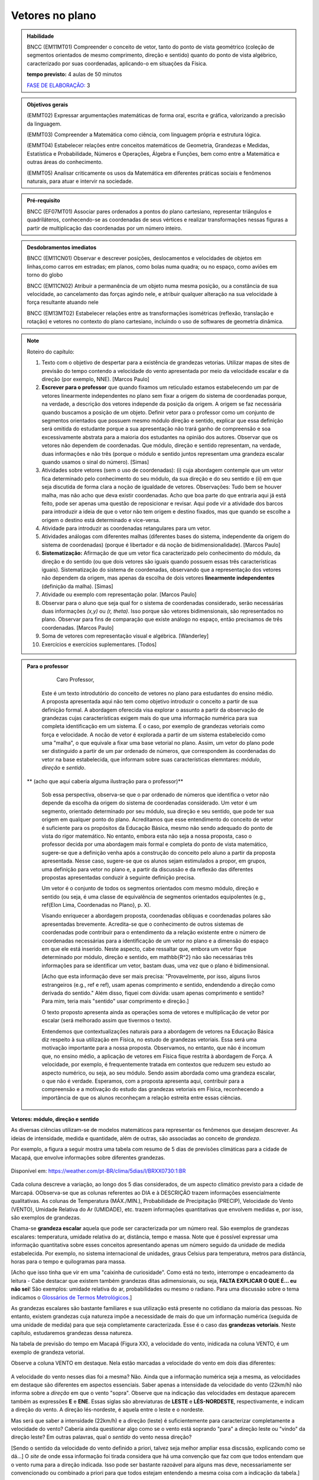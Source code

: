 ********
Vetores no plano
********

.. admonition:: Habilidade

   BNCC (EM11MT01) Compreender o conceito de vetor, tanto do ponto de vista geométrico (coleção de segmentos orientados de mesmo comprimento, direção e sentido) quanto do ponto de vista algébrico, caracterizado por suas coordenadas, aplicando-o em situações da Física.
   
   **tempo previsto:** 4 aulas de 50 minutos
   
   `FASE DE ELABORAÇÃO: <https://github.com/livro-aberto/ensino_medio/issues/10>`_ 3
   
.. admonition:: Objetivos gerais
   
   (EMMT02) Expressar argumentações matemáticas de forma oral, escrita e gráfica, valorizando a precisão da linguagem.
   
   (EMMT03) Compreender a Matemática como ciência, com linguagem própria e estrutura lógica.
   
   (EMMT04) Estabelecer relações entre conceitos matemáticos de Geometria, Grandezas e Medidas, Estatística e Probabilidade, Números e Operações, Álgebra e Funções, bem como entre a Matemática e outras áreas do conhecimento.
   
   (EMMT05) Analisar criticamente os usos da Matemática em diferentes práticas sociais e fenômenos naturais, para atuar e intervir na sociedade.

.. admonition:: Pré-requisito

   BNCC (EF07MT01) Associar pares ordenados a pontos do plano cartesiano, representar triângulos e quadriláteros, conhecendo-se as coordenadas de seus vértices e realizar transformações nessas figuras a partir de multiplicação das coordenadas por um número inteiro.

.. admonition:: Desdobramentos imediatos

   BNCC (EM11CN01) Observar e descrever posições, deslocamentos e velocidades de objetos em linhas,como carros em estradas; em planos, como bolas numa quadra; ou no espaço, como aviões em torno do globo

   BNCC (EM11CN02) Atribuir a permanência de um objeto numa mesma posição, ou a constância de sua velocidade, ao cancelamento das forças agindo nele, e atribuir qualquer alteração na sua velocidade à força resultante atuando nele

   BNCC (EM13MT02) Estabelecer relações entre as transformações isométricas (reflexão, translação e rotação) e vetores no contexto do plano cartesiano, incluindo o uso de softwares de geometria dinâmica.

.. note::
   
   Roteiro do capítulo:
   
   1. Texto com o objetivo de despertar para a existência de grandezas vetorias. Utilizar mapas de sites de previsão do tempo contendo a velocidade do vento apresentada por meio da velocidade escalar e da direção (por exemplo, NNE). [Marcos Paulo]
   2. **Escrever para o professor** que quando fixamos um reticulado estamos estabelecendo um par de vetores linearmente independentes no plano sem fixar a origem do sistema de coordenadas porque, na verdade, a descrição dos vetores independe da posição da origem. A origem se faz necessária quando buscamos a posição de um objeto. Definir vetor para o professor como um conjunto de segmentos orientados que possuem mesmo módulo direção e sentido, explicar que essa definição será omitida do estudante porque a sua apresentação não trará ganho de compreensão e soa excessivamente abstrata para a maioria dos estudantes na opinião dos autores. Observar que os vetores não dependem de coordenadas.  Que módulo, direção e sentido representam, na verdade, duas informações e não três (porque o módulo e sentido juntos representam uma grandeza escalar quando usamos o sinal do número). [Simas]
   3. Atividades sobre vetores (sem o uso de coordenadas): (i) cuja abordagem contemple que um vetor fica determinado pelo conhecimento do seu módulo, da sua direção e do seu sentido e (ii) em que seja discutida de forma clara a noção de igualdade de vetores. Observações: Tudo bem se houver malha, mas não acho que deva existir coordenadas. Acho que boa parte do que entraria aqui já está feito, pode ser apenas uma questão de reposicionar e revisar. Aqui pode vir a atividade dos barcos para introduzir a ideia de que o vetor não tem origem e destino fixados, mas que quando se escolhe a origem o destino está determinado e vice-versa.
   4. Atividade para introduzir as coordenadas retangulares para um vetor.
   5. Atividades análogas com diferentes malhas (diferentes bases do sistema, independente da origem do sistema de coordenadas) (porque é libertador e dá noção de bidimensionalidade). [Marcos Paulo]
   6. **Sistematização:** Afirmação de que um vetor fica caracterizado pelo conhecimento do módulo, da direção e do sentido (ou que dois vetores são iguais quando possuem essas três características iguais). Sistematização do sistema de coordenadas, observando que a representação dos vetores não dependem da origem, mas apenas da escolha de dois vetores **linearmente independentes** (definição da malha). [Simas]
   7. Atividade ou exemplo com representação polar. [Marcos Paulo]
   8. Observar para o aluno que seja qual for o sistema de coordenadas considerado, serão necessárias duas informações `(x,y)` ou `(r, \theta)`. Isso porque são vetores bidimensionais, são representados no plano. Observar para fins de comparação que existe análogo no espaço, então precisamos de três coordenadas. [Marcos Paulo]
   9. Soma de vetores com representação visual e algébrica. [Wanderley]
   10. Exercícios e exercícios suplementares. [Todos]
  



.. admonition:: Para o professor

     Caro Professor, 
   Este é um texto introdutório do conceito de vetores no plano para estudantes do ensino médio. A proposta apresentada aqui não tem como objetivo introduzir o conceito a partir de sua definição formal. A abordagem oferecida visa explorar o assunto a partir da observação de grandezas cujas características exigem mais do que uma informação numérica para sua completa identificação em um sistema. É o caso, por exemplo de grandezas vetoriais como força e velocidade. 
   A nocão de vetor é explorada a partir de um sistema estabelecido como uma "malha", o que equivale a fixar uma base vetorial no plano. Assim, um vetor do plano pode ser distinguido a partir de um par ordenado de números, que correspondem às coordenadas do vetor na base estabelecida, que informam sobre suas características elemntares: *módulo*, *direção* e *sentido*. 
   
  ** (acho que aqui caberia alguma ilustração para o professor)**
   
   Sob essa perspectiva, observa-se que o par ordenado de números que identifica o vetor não depende da escolha da origem do sistema de coordenadas considerado. Um vetor é um segmento, orientado determinado por seu módulo, sua direção e seu sentido, que pode ter sua origem em qualquer ponto do plano.
   Acreditamos que esse entendimento do conceito de vetor é suficiente para os propósitos da Educação Básica, mesmo não sendo adequado do ponto de vista do rigor matemático. No entanto, embora esta não seja a nossa proposta, caso o professor decida por uma abordagem mais formal e completa do ponto de vista matemático, sugere-se que a definição venha após a construção do conceito pelo aluno a partir da proposta apresentada. Nesse caso, sugere-se que os alunos sejam estimulados a propor, em grupos, uma definição para vetor no plano e, a partir da discussão e da reflexão das diferentes propostas apresentadas conduzir à seguinte definição precisa.
      
   .. admonition:: Definição
   
   Um vetor é o conjunto de todos os segmentos orientados com mesmo módulo, direção e sentido (ou seja, é uma classe de equivalência de segmentos orientados equipolentes (e.g., \ref{Elon Lima, Coordenadas no Plano}, p. X).
  
   Visando enriquecer a abordagem proposta, coordenadas oblíquas e coordenadas polares são apresentadas brevemente. Acredita-se que o conhecimento de outros sistemas de coordenadas pode contribuir para o entendimento da a relação existente entre o número de coordenadas necessárias para a identificação de um vetor no plano e a dimensão do espaço em que ele está inserido. Neste aspecto, cabe ressaltar que, embora um vetor fique determinado por módulo, direção e sentido, em \mathbb{R^2} não são necessárias três informações para se identificar um vetor, bastam duas, uma vez que o plano é bidimensional. 
  
   [Acho que esta informação deve ser mais precisa: "Provavelmente, por isso, alguns livros estrangeiros (e.g., ref e ref), usam apenas comprimento e sentido, endendendo a direção como derivada do sentido." Além disso, fiquei com dúvida: usam apenas comprimento e sentido? Para mim, teria mais "sentido" usar comprimento e direção.]
   
   O texto proposto apresenta ainda as operações soma de vetores e multiplicação de vetor por escalar (será melhorado assim que tivermos o texto).
   
   Entendemos que contextualizações naturais para a abordagem de vetores na Educação Básica diz respeito à sua utilização em Física, no estudo de grandezas vetoriais. Essa será uma motivação importante para a nossa proposta. Observamos, no entanto, que não é incomum que, no ensino médio, a aplicação de vetores em Física fique restrita à abordagem de Força. A velocidade, por exemplo, é frequentemente tratada em contextos que reduzem seu estudo ao aspecto numérico, ou seja, ao seu módulo. Sendo assim abordada como uma grandeza escalar, o que não é verdade.  Esperamos, com a proposta apresenta aqui, contribuir para a compreensão e a motivação do estudo das grandezas vetoriais em Física, reconhecendo a importância de que os alunos reconheçam a relação estreita entre essas ciências.  


.. Começo da Edição Marcos Paulo 

**Vetores: módulo, direção e sentido**
   
As diversas ciências utilizam-se de modelos matemáticos para representar os fenômenos que desejam descrever. As ideias de intensidade, medida e quantidade, além de outras, são associadas ao conceito de *grandeza*.

Por exemplo, a figura a seguir mostra uma tabela com resumo de 5 dias de previsões climáticas para a cidade de Macapá, que envolve informações sobre diferentes grandezas. 

.. figure:: http://mpfaraujo.com/images/amapa.png
   :width: 700px
   :align: center 
   
   Disponível em: https://weather.com/pt-BR/clima/5dias/l/BRXX0730:1:BR

Cada coluna descreve a variação, ao longo dos 5 dias considerados, de um aspecto climático previsto para a cidade de Marcapá. OObserva-se que as colunas referentes ao DIA e à DESCRIÇÃO trazem informações essencialmente qualitativas. As colunas de Temperatura (MÁX./MIN.), Probabilidade de Precipitação (PRECIP), Velocidade do Vento (VENTO), Umidade Relativa do Ar (UMIDADE), etc. trazem informações quantitativas que envolvem medidas e, por isso, são exemplos de grandezas. 

Chama-se **grandeza escalar** aquela que pode ser caracterizada por um número real. São exemplos de grandezas escalares: temperatura, umidade relativa do ar, distância, tempo e massa. Note que é possível expressar uma informação quantitativa sobre esses conceitos apresentando apenas um número seguido da unidade de medida estabelecida. Por exemplo, no sistema internacional de unidades, graus Celsius para temperatura, metros para distância, horas para o tempo e quilogramas para massa. 

[Acho que isso tinha que vir em uma "caixinha de curiosidade". Como está no texto, interrompe o encadeamento da leitura - Cabe destacar que existem também grandezas ditas adimensionais, ou seja, **FALTA EXPLICAR O QUE É... eu não sei**! São exemplos: umidade relativa do ar, probabilidades ou mesmo o radiano. Para uma discussão sobre o tema indicamos o `Glossários de Termos Metrológicos <https://glossarioinmetro.wordpress.com/2010/09/02/grandeza-adimensional-grandeza-de-dimensao-um-grandeza-sem-dimensao/>`_.]

As grandezas escalares são bastante familiares e sua utilização está presente no cotidiano da maioria das pessoas. No entanto, existem grandezas cuja natureza impõe a necessidade de mais do que um informação numérica (seguida de uma unidade de medida) para que seja completamente caracterizada. Esse é o caso das **grandezas vetoriais**. Neste capítulo, estudaremos grandezas dessa natureza.

Na tabela de previsão do tempo em Macapá (Figura XX), a velocidade do vento, inidicada na coluna VENTO, é um exemplo de grandeza vetorial. 

Observe a coluna VENTO em destaque. Nela estão marcadas a velocidade do vento em dois dias diferentes:

.. figure:: http://mpfaraujo.com/images/coluna_vento.png

   :align: center

A velocidade do vento nesses dias foi a mesma? Não. Ainda que a informação numérica seja a mesma, as velocidades em destaque são diferentes em aspectos essenciais. Saber apenas a intensidade da velocidade do vento (22km/h) não informa sobre a *direção* em que o vento "sopra". Observe que na indicação das velocidades em destaque aparecem também as expressões **E** e **ENE**. Essas siglas são abreviaturas de **LESTE** e **LÉS-NORDESTE**, respectivamente, e indicam a direção do vento. A direção lés-nordeste, é aquela entre o leste e o nordeste.  

Mas será que saber a intensidade (22km/h) e a direção (leste) é suficientemente para caracterizar completamente a velocidade do vento? Caberia ainda questionar algo como se o vento está soprando "para" a direção leste ou "vindo" da direção leste? Em outras palavras, qual o *sentido* do vento nessa direção? 

[Sendo o sentido da velocidade do vento definido a priori, talvez seja melhor ampliar essa discssão, explicando como se dá...] O *site* de onde essa informação foi tirada considera que há uma convenção que faz com que todos entendam que o vento ruma para a direção indicada. Isso pode ser bastante razoável para alguns mas deve, necessariamente ser convencionado ou combinado a priori para que todos estejam entendendo a mesma coisa com a indicação da tabela.]

[Talvez aqui incluir uma imagem da rosa dos ventos e um link que explique a rosa dos ventos.]

Para a descrição da informação considerada, no caso a velocidade do vento, é necessário fornecer três informações: um **número**, que representa a intensidade, uma **direção**, que, no caso, toma como referência a rosa dos ventos e um **sentido**, estabelecida a priori por convenção. 

[Acho que aqui deve vir a descrição de grandezas vetoriais, como feito para as escalares]

As grandezas vetoriais aparecem muito frequentemente no contexto do estudo elementar da Física. São exemplos de grandezas vetoriais: Força, Velocidade, deslocamento e Aceleração.
   
   
Um **Vetor** é o ente matemático que representa **grandezas vetoriais**. Assim, um vetor fica caracterizado por **módulo** (indicado por um número), **direção** e **sentido**.



**Vetores: representação geométrica**

A representação geométrica é um recurso importante no estudo de vetores, amparando de forma mais natural as informações que os caracterizam.

Considere o Mapa de Alagoas dividido nas três Mesorregiões propostas pelo IBGE. Foi feita uma consulta em um *site* de meteorologia  da velocidade do vendo em cada uma das regiões em um mesmo instante. Essas velocidades estão resgistradas no mapa: ESE 12km/h (Sertão Alagoano), ENE 14km/h (Agreste Alagoano) e E 6km/h (Leste Alagoano). 

[Isso é verdade? É possível essa varaiação tão grande? Fiquei na dúvida...]

.. _fig-alagoas-vel-do-vento:

.. figure:: http://mpfaraujo.com/images/alagoas1vel.png
   :align: center

Para representar a velocidade do vento, é possível usar um *segmento orientado*. Assim, considerando um segmento de reta `AB` que corresponde à direção do vento, é razoável considerar que haja duas possíveis orientações: De `A` para `B` ou de `B` para `A`. Admitir essas orientações é o que caracteriza um segmento orientado. Na representação geométrica de um segmento orientado, a orientação fica determinada pelo uso de uma "seta". 

.. tikz:: 
   \draw [red,line width=2.pt](1.,1.)-- (4.,2.);
   \draw [fill=blue] (1.,1.) circle (2.5pt);
   \draw (0.76,1.41) node {$A$};
   \draw [fill=blue] (4.,2.) circle (2.5pt);
   \draw(3.74,2.45) node {$B$};
   \draw(2.5,.5) node {Segmento de reta $AB$};
   \begin{scope}[shift={(5cm,.15cm)}]
   \draw [-latex,line width=2.pt,red](1.,1.)-- (4.,2);
   \draw [fill=blue] (1.,1.) circle (2.5pt);
   \draw (0.76,1.41) node {$A$};
   \draw [fill=blue] (4.,2.) circle (2.5pt);
   \draw(3.74,2.45) node {$B$};
   \draw(2.5,.5) node {Segmento orientado $\overrightarrow{AB}$};
   \begin{scope}[shift={(6cm,0cm)}]
   \draw [latex-,line width=2.pt,red](1.,1.)-- (4.,2);
   \draw [fill=blue] (1.,1.) circle (2.5pt);
   \draw (0.76,1.41) node {$A$};
   \draw [fill=blue] (4.,2.) circle (2.5pt);
   \draw(3.74,2.45) node {$B$};
   \draw(2.5,.5) node {Segmento orientado $\overrightarrow{BA}$};   
   \end{scope}
   \end{scope}

Na figura a seguir, utilizamos um segmento oeirntado para representar a velocidade do vento na mesoregião do Leste Alagoano.


.. _fig-leste-alagoano:

.. figure:: http://mpfaraujo.com/images/leste_alagoano.png
   :width: 400pt
   :align: center

   Segmento orientado representando a velocidade do vento na mesoregião do Leste Alagoano.


.. admonition:: Definição [não acho que seja exatamente uma definição, mas um organizando as ideias.;) ]
   
   Os segmentos orientados resumem de forma bastante eficiente as ideias envolvidas no conceito de vetor:
   
   * O comprimento do segmento `AB` é representado por um número, que corresponde ao *módulo* do vetor, 
   
   * A reta `AB` representa a direção do vetor. 
   
   * Por fim, o sentido do vetor, de `A` para `B` ou de `B` para `A`, pode ser identificado e representado por uma seta. 
   
   É comum também o uso das seguintes notações para vetores: `\overrightarrow{AB}` e `\overrightarrow{BA}`. Assim, os vetores `\overrightarrow{AB}` e `\overrightarrow{BA}` têm o mesmo módulo e a mesma direção, mas **sentidos siméricos**: o sentido de `\overrightarrow{AB}` é de A para B e o sentido de `\overrightarrow{BA}` é de B para A. Nesse caso, tem-se que `\overrightarrow{AB}` = -`\overrightarrow{BA}`

   

.. _ativ-segmento-orientado1:

Atividade: Segmento Orientado
------------------------------

a) Segundo as informações meteorológicas sobre as mesorregiões de Alagoas apresentadas no mapa da FIGURA XX, qual das representações a seguir corresponde à velocidade do vento no Sertão Alagoano no momento da consulta.

   **Objetivos específicos:**
   
   **Recomendações para o desenvolvimento da atividade:**

#. Segundo as informações meteorológicas sobre as mesorregiões de Alagoas apresentadas anteriormente, qual dos mapas a seguir apresenta a informação sobre a velocidade do vento no momento da consulta.

   .. _fig-sertao-alagoano:

   .. figure:: http://mpfaraujo.com/images/ativ_segmentos_orientados1.png
      :width: 1200px
      :align: center

   
b) Se o segmento orientado usado para representar a velocidade do vento no mapa do Leste Alagoano tiver comprimento 1cm, qual seria o comprimento do segmento orientado utilizado para representar a velocidade do vento no mapa, em mesma escala, do Agreste Alagoano? 
**[Acho que aqui a exigência da noção de escala pode confundir o aluno... :( ]**

.. Fim da edição Marcos Paulo e começo do Fabio


.. _my-ativ-barcos:
   
Atividade: Deslocamento após a tempestade
----------------------------------------- 

.. admonition:: Para o Professor

   **Objetivos específicos:** Reconhecer através de padrões que um mesmo vetor, representando deslocamento, pode ter sua origem em qualquer ponto do plano.
   
   **Recomendações para o desenvolvimento da atividade:** 
   
   * Esta é uma atividade preliminar, não se espera que seja gasto muito tempo aqui. O importante é que o estudante observe que todos os barcos sofreram o mesmo *deslocamento*, embora tenha origens e destinos distintos. Vetor é o objeto ideal para lidar com estas posições relativas entre os pontos inicial e final. 
   * Os podem marcar o ponto `E'` baseados apenas no aspecto visual. Por isso vale a pena que o professor estimule que alguns estudantes apresentem verbalmente suas explicações e, se este for o caso, coloque a dúvida: "como você pode garantir que não é este outro ponto?" para que o estudante recorra à malha para encontrar uma explicação mais consistente que "parece que é aqui".
   


Cinco veleiros similares estavam nas posições `A`, `B`, `C`, `D` e `E`, representadas na figura. Após uma tempestade quatro deles conseguiram se comunicar com a guarda costeira e informaram suas novas posições aproximadas `A'`, `B'`, `C'` e `D'`, respectivamente. A guarda costeira pretende enviar uma equipe de busca para o quinto barco.

.. tikz:: Deslocamento aproximado dos barcos devido à tempestade

   \draw[step=1cm,gray,very thin] (0,0) grid (8.01,8);
   \fill[blue] (0,1) circle (.08);
   \node[right] at (0,1) {$A$};
   \fill[blue] (2,0) circle (.08);
   \node[right] at (2,0) {$B$};
   \fill[blue] (3,4) circle (.08);
   \node[right] at (3,4) {$C$};
   \fill[blue] (1,3) circle (.08);
   \node[right] at (1,3) {$D$};
   \fill[blue] (3,5) circle (.08);
   \node[right] at (3,5) {$A'$};
   \fill[blue] (5,4) circle (.08);
   \node[right] at (5,4) {$B'$};
   \fill[blue] (6,8) circle (.08);
   \node[right] at (6,8) {$C'$};
   \fill[blue] (4,7) circle (.08);
   \node[right] at (4,7) {$D'$};
   \draw[-latex, thick, red] (0,1) -- (3,5);
   \draw[-latex, thick, red] (2,0) -- (5,4);
   \draw[-latex, thick, red] (3,4) -- (6,8);
   \draw[-latex, thick, red] (1,3) -- (4,7);
   \fill[blue] (5,2) circle (.08);
   \node[right] at (5,2) {$E$};
   \draw[|-|] (8.5, 0) -- (8.5,1);
   \node at (9.3,.5) {1 Km};
   \draw[|-|] (7,-.5) -- (8,-.5);
   \node at (7.5,-.8) {1 Km};
   \draw[-latex] (0,-1.1) -- (1,-1.1) node[right] {\small (E) leste};
   \draw[-latex] (0.5,-1.6) -- (0.5,-.6) node[above] {\small (N) norte};
   .. align:: center

Reproduza a figura no seu caderno e localize uma provável posição `E'` do barco que se encontrava inicialmente na posição `E`. Explique cuidadosamente como foi obtida esta posição.


.. admonition:: Definição 

   O conceito de *deslocamento* vem da física e significa a variação da posição de determinado objeto.
   
Este é um exemplo de grandeza vetorial, que possui módulo, direção e sentido. O deslocamento dos barcos na atividade 1.1.2 é representado por segmentos orientados. Observe que apesar de os barcos terem posições iniciais e finais diferentes, tiveram o mesmo deslocamento, ou seja, se deslocaram a *mesma distância*, na mesma *direção* e no *mesmo sentido*. Essa discussão será aprofundada a seguir. 

Atividade
-------
Nas situações a seguir, reproduza as figuras em seu caderno e represente o vetor deslocamento do ponto `A` para o ponto `D`, levando em consideração que o objeto passou por `A`, `B`, `C`, nessa ordem, e finalmente chegou a `D`.

**[Não consegui entender o objetivo dessa atividade. O aluno pode fazer o esquema de todos os deslocamentos ou apenas o de A para D, ou seja, a soma vetorail. O que se quer?   Também não entendi o motivo de estar proposta nessa sequência, ou seja, aqui.]**

.. tikz::
       
       \node at (-.5,1.3) {a)};
      \fill[blue] (0,0) circle (.08);
      \node[right] at (0,0) {$A$};
      \fill[blue] (.5,1.5) circle (.08);
      \node[right] at (0.5,1.5) {$B$};
      \fill[blue] (1.5,-1) circle (.08);
      \node[right] at (1.5,-1) {$C$};
      \fill[blue] (2,1) circle (.08);
      \node[right] at (2,1) {$D$};
      \draw[-latex, thick, red] (0,0) -- (.5,1.5);
      \draw[-latex, thick, red] (.5,1.5) -- (1.5,-1);
      \draw[-latex, thick, red] (1.5,-1) -- (2,1);
      
      \begin{scope}[shift={(4.5cm,.25)}]
      \node at (-.5,1.05) {b)};
      \fill[blue] (0,0) circle (.08);
      \node[above] at (0,0) {$B$};
      \fill[blue] (1,0) circle (.08);
      \node[above] at (1,0) {$A$};
      \fill[blue] (2,0) circle (.08);
      \node[above] at (2,0) {$C$};
      \fill[blue] (1,-1) circle (.08);
      \node[right] at (1,-1) {$D$};
      
      \begin{scope}[shift={(4.5cm,-.5)}]
      \node at (-.5,1.55) {c)};
      \fill[blue] (0,0) circle (.08);
      \node[below] at (0,0) {$A=D$};
      \fill[blue] (2,0) circle (.08);
      \node[below] at (2,0) {$B$};
      \fill[blue] (1,1.5) circle (.08);
      \node[right] at (1,1.5) {$C$};
      \end{scope}
      \end{scope}

Atividade
---------

O esquema na figura a seguir representa as velocidades das bolas de sinuca em um certo instante durante um jogo. Determine quais bolas parecem possuir velocidades iguais.

<figura de mesa de bilhar com diversas bolas, com vetores velocidades, alguns de módulos iguais e direções ou sentidos diferentes, outros indicando a mesma velocidade>

.. admonition:: Definição

   Dizemos que dois segmentos têm mesma *direção* quando estão sobre a mesma reta ou sobre retas paralelas.

.. tikz:: 

   \draw (0,0)--(3,3);
   \node at (-.3,0) {$r$};
   \fill[blue] (1,1) circle (.08);
   \node[below] at (.5,.5) {$A$};
   \fill[blue] (.5,.5) circle (.08);
   \node[below] at (1,1) {$B$};
   \draw[very thick, red] (.5,.5)--(1,1);
   \fill[blue] (1.5,1.5) circle (.08);
   \node[below] at (1.5,1.5) {$C$};
   \fill[blue] (2.7,2.7) circle (.08);
   \node[below] at (2.7,2.7) {$D$};
   \draw[very thick, red] (1.5,1.5)--(2.7,2.7);
   \node at (3,-.6) {Segmentos de mesma direção e direções diferentes};
      
   \begin{scope}[xshift=1.5cm]
   \draw (0,0)--(3,3);
   \node at (-.3,0) {$s$};
   \fill[blue] (1,1) circle (.08);
   \node[below] at (1,1) {$E$};
   \fill[blue] (2.4,2.4) circle (.08);
   \node[below] at (2.4,2.4) {$F$};
   \draw[very thick, red] (1,1)--(2.4,2.4);
   \end{scope}
   
   \begin{scope}[xshift=6cm]
   \draw (0,0)--(-1,3);
   \node at (-.3,0) {$t$};
   \fill[blue] (-.3,.9) circle (.08);
   \node[below] at (-.4,.9) {$G$};
   \fill[blue] (-.8,2.4) circle (.08);
   \node[below] at (-.9,2.4) {$H$};
   \draw[very thick, red] (-.3,.9)--(-.8,2.4);
   %\node at (1.5,-.6) {Direções contrárias};
   \end{scope}
   
As retas `r` e `s` são paralelas, assim os segmentos `AB`, `CD` e `EF` têm a mesma direção, `GH` tem direção diferente dos demais porque `t` não é paralela a `r` ou a `s`.

Intuitivamente, dois segmentos orientados de mesma direção têm o mesmo sentido se têm orientações iguais. Na representação geométrica, "apontam no mesmo sentido". (para mais detalhes veja a seção de :ref:`my-aprofundamentos_vetores`).

.. tikz::

   \draw[-latex] (0,0)--(3,3);
   \node at (-.3,0) {$r$};
   \fill[blue] (1,1) circle (.08);
   \node[below] at (1,1) {$A$};
   \fill[blue] (2,2) circle (.08);
   \node[below] at (2,2) {$B$};
   \node at (1.5,-.6) {Sentido de $A$ para $B$};
   
   \begin{scope}[xshift=5cm]
   \draw[latex-] (0,0)--(3,3);
   \node at (-.3,0) {$r$};
   \fill[blue] (1,1) circle (.08);
   \node[below] at (1,1) {$A$};
   \fill[blue] (2,2) circle (.08);
   \node[below] at (2,2) {$B$};
   \node at (1.5,-.6) {Sentido de $B$ para $A$};
   \end{scope}

.. tikz:: 

   \draw (0,0)--(3,3);
   \node at (-.3,0) {$r$};
   \fill[blue] (1,1) circle (.08);
   \node[below] at (1,1) {$A$};
   \fill[blue] (2,2) circle (.08);
   \node[below] at (2,2) {$B$};
   \draw[very thick, red, -latex] (1,1)--(2,2);
   \node at (1.5,-.6) {Mesmo sentido};
      
   \begin{scope}[xshift=1.5cm]
   \draw (0,0)--(3,3);
   \node at (-.3,0) {$s$};
   \fill[blue] (1,1) circle (.08);
   \node[below] at (1,1) {$C$};
   \fill[blue] (2,2) circle (.08);
   \node[below] at (2,2) {$D$};
   \draw[very thick, red, -latex] (1,1)--(2,2);
   \end{scope}
   
   \begin{scope}[xshift=5cm]
   \draw (0,0)--(3,3);
   \node at (-.3,0) {$r$};
   \fill[blue] (1,1) circle (.08);
   \node[below] at (1,1) {$A$};
   \fill[blue] (2,2) circle (.08);
   \node[below] at (2,2) {$B$};
   \draw[very thick, red, -latex] (1,1)--(2,2);
   \node at (1.5,-.6) {Sentidos contrários};
      
   \begin{scope}[xshift=1.5cm]
   \draw (0,0)--(3,3);
   \node at (-.3,0) {$s$};
   \fill[blue] (1,1) circle (.08);
   \node[below] at (1,1) {$D$};
   \fill[blue] (2,2) circle (.08);
   \node[below] at (2,2) {$C$};
   \draw[very thick, red, latex-] (1,1)--(2,2);
   \end{scope}
   \end{scope}
   

Dois segmentos orientados, por exemplo, `AB` e `CD`, *representam o mesmo vetor* se possuem mesmo comprimento, mesma direção e mesmo sentido. 


Deste modo, os conceitos físicos de deslocamento, força e velocidade fazem sentido sem que estejam estabelecidos "de onde para onde", no caso do deslocamento, sobre que ponto, no caso da força e a posição no caso da velocidade. **[Isso não está claro!]**

Um vetor fica totalmente determinado por seu módulo (comprimento), sua direção e seu sentido.

Por exemplo, na malha quadriculada a seguir os segmentos orientados `AB` e `XY` têm mesmo comprimento, mesma direção e  mesmo sentido e, portanto, 

.. math::

   \overrightarrow{AB}=\overrightarrow{XY}

.. tikz:: 

   \draw[step=1cm,gray,very thin] (0,0) grid (4.01,4);
   \fill[blue] (0,1) circle (.08);
   \node[right] at (0,1) {$A$};
   \fill[blue] (2,4) circle (.08);
   \node[right] at (2,4) {$B$};
   \draw[very thick, red, -latex] (0,1)--(2,4);
   
   \fill[blue] (2,0) circle (.08);
   \node[right] at (2,0) {$X$};
   \fill[blue] (4,3) circle (.08);
   \node[right] at (4,3) {$Y$};
   \draw[very thick, red, -latex] (2,0)--(4,3);
 

A justifificativa dessa igualdade pode ser dada a partir da observação dos triângulos `ABC` e `XYZ` estabelecidos sobre a malha quadriculada.  De fato, tem-se que os triângulos `ABC` e `XYZ` são congruentes pelo caso LAL, pois são triângulos retângulos de catetos 2 e 3, logo os segmentos `AB` e `XY` têm mesmo comprimento. Os segmentos `\overrightarrow{AB}` e `\overrightarrow{XY}` têm mesma direção pois as retas `AB` e `XY` fazem ângulos congruentes com as retas que determinam a malha quadriculada, logo são paralelas. Por fim, observa-se que os segmentos `\overrightarrow{AB}` e `\overrightarrow{XY}` têm o mesmo sentido.

.. tikz:: Figura não terminada (faltam estilos no ângulo reto e indicação de congruência nos catetos)

   \draw[step=1cm,gray,very thin] (0,0) grid (4.01,4);
   \fill[blue] (0,1) circle (.08);
   \node[left] at (0,1) {$A$};
   \fill[blue] (2,4) circle (.08);
   \node[right] at (2,4) {$B$};
   \node[right] at (2,1) {$C$};
   \draw[very thick, red, -latex] (0,1)--(2,4);
   \draw[very thick, red] (0,1)--(2,1)--(2,4);
   
   \fill[blue] (2,0) circle (.08);
   \node[left] at (2,0) {$X$};
   \fill[blue] (4,3) circle (.08);
   \node[right] at (4,3) {$Y$};
   \node[right] at (4,0) {$Z$};
   \draw[very thick, red, -latex] (2,0)--(4,3);
   \draw[very thick, red] (2,0)--(4,0)--(4,3);

Você deve ter observado que, na discussão anterior consideramos que a malha da figura é formada por quadrados, uma vez porque admitimos que os lados dos quadriláteros são iguais e que os ângulos são retos entre as retas da malha são retos. No entanto, cabe argumentação análoga para malhas não quadradas ou até não retangulares, que são úteis em situações específicas que serão trabalhadas mais adiante.

Atividade: Vetores iguais
---------

.. admonition:: Para o Professor

   **Objetivos específicos:** Identificar vetores iguais como aqueles que possuem mesmo comprimento, mesma direção e mesmo sentido usando as linhas da malha oblíqua. Distinguir vetores iguais de vetores parecidos. Distinguir vetores iguais de vetores simétricos.
   
   **Recomendações para o desenvolvimento da atividade:**

Suponha que a malha a seguir é formada por paralelogramos congruentes. Decida quais dos vetores são iguais. 
     
.. tikz:: Vetores iguais e diferentes

   [>=latex,
      % font=\footnotesize,
      x={(1cm, 0cm)},
      y={(1cm, 1cm)},
    ]
      \def\xmin{0}
      \def\xmax{15}
      \def\ymin{0}
      \def\ymax{9}
      \draw[very thin]
        \foreach \x in {\xmin, ..., \xmax} {
          (\x, \ymin) -- (\x, \ymax)
        }
        \foreach \y in {\ymin, ..., \ymax} {
          (\xmin, \y) -- (\xmax, \y)
        };
      \draw[-latex, very thick, red](0, 0) -- (3, 4) node[above]{$a$};
      \draw[-latex, very thick, red](7, 7) -- (4, 3) node[above]{$b$};
      \draw[-latex, very thick, red](7, 1) -- (10, 5) node[above]{$c$};
      \draw[-latex, very thick, red](14, 8) -- (11, 4) node[above]{$d$};
      \draw[-latex, very thick, red](12, 1) -- (15, 6) node[above]{$e$};
      \draw[-latex, very thick, red](1, 4) -- (4, 9) node[above]{$f$};
      

Atividade: Deslocamento
-----------------------

.. admonition:: Para o Professor

   **Objetivos específicos:**
   
   **Recomendações para o desenvolvimento da atividade:**

Nas situações a seguir, reproduza as figuras em seu caderno e represente o vetor deslocamento do ponto `A` para o ponto `D`, levando em consideração que o objeto passou por `A`, `B`, `C` e finalmente chegou em `D`, respectivamente.

.. tikz::
       
       \node at (-.5,1.3) {a)};
      \fill[blue] (0,0) circle (.08);
      \node[right] at (0,0) {$A$};
      \fill[blue] (.5,1.5) circle (.08);
      \node[right] at (0.5,1.5) {$B$};
      \fill[blue] (1.5,-1) circle (.08);
      \node[right] at (1.5,-1) {$C$};
      \fill[blue] (2,1) circle (.08);
      \node[right] at (2,1) {$D$};
      \draw[-latex, thick, red] (0,0) -- (.5,1.5);
      \draw[-latex, thick, red] (.5,1.5) -- (1.5,-1);
      \draw[-latex, thick, red] (1.5,-1) -- (2,1);
      
      \begin{scope}[shift={(4.5cm,.25)}]
      \node at (-.5,1.05) {b)};
      \fill[blue] (0,0) circle (.08);
      \node[above] at (0,0) {$B$};
      \fill[blue] (1,0) circle (.08);
      \node[above] at (1,0) {$A$};
      \fill[blue] (2,0) circle (.08);
      \node[above] at (2,0) {$C$};
      \fill[blue] (1,-1) circle (.08);
      \node[right] at (1,-1) {$D$};
      
      \begin{scope}[shift={(4.5cm,-.5)}]
      \node at (-.5,1.55) {c)};
      \fill[blue] (0,0) circle (.08);
      \node[below] at (0,0) {$A=D$};
      \fill[blue] (2,0) circle (.08);
      \node[below] at (2,0) {$B$};
      \fill[blue] (1,1.5) circle (.08);
      \node[right] at (1,1.5) {$C$};
      \end{scope}
      \end{scope}

Atividade: Velocidade
---------------------

.. admonition:: Para o Professor

   **Objetivos específicos:**
   
   **Recomendações para o desenvolvimento da atividade:**

O esquema abaixo mostra duas bolas de bilhar juntas no meio da mesa de sinuca e um jogador preste a chocar a bola branca no meio das outras duas. Após o choque, a bola branca fica parada e as bolas azul e amarela se movem com velocidades `v_1` e `v_2`, respectivamente.  Suponha que as bolas são iguais, que não existe atrito entre as bolas e a mesa e que o choque é *perfeitamente elástico*, isto é, que não há perda de energia mecânica após o choque.

<FIGURAS>

#. Represente os vetores velocidades após o choque.
#. Se a velocidade inicial da bola branca for 1 m/s, é verdade que `v_1 + v_2 = 1` m/s? Explique cuidadosamente a sua resposta.

      
Atividade: Força
----------------

.. admonition:: Para o Professor

   **Objetivos específicos:**
   
   **Recomendações para o desenvolvimento da atividade:**

Outro uso importante dos vetores na Física é a representação de forças. Alguns exemplos são ilustrados nos itens a seguir:
   
   .. figure:: https://upload.wikimedia.org/wikipedia/commons/d/d8/Free_climbing_20060701.jpg
            :align: center
            :width: 200px
            
            foto: Elke Wetzig
            
   .. tikz::

      \node at (-1.5,-.3) {(I)};
      \fill[blue] (0,0) circle (.08);
      \fill[blue] (160:1.5) circle (.08);
      \node[above] at (160:1.5) {\small Grampo 1};
      \fill[blue] (20:1.5) circle (.08);
      \node[above] at (20:1.5) {\small Grampo 2};
      \fill[blue] (270:1.5) circle (.08);
      \node[below] at (270:1.5) {\small Escalador};
      \draw[very thick, red] (0,0) -- (160:1.5);
      \draw[very thick, red] (0,0) -- (20:1.5);
      \draw[very thick, red] (0,0) -- (270:1.5);
      
      
      \begin{scope}[xshift=5cm]
      \node at (-1.5,-.3) {(II)};
      \fill[blue] (0,0) circle (.08);
      \fill[blue] (135:1.5) circle (.08);
      \node[above] at (135:1.5) {\small Grampo 1};
      \fill[blue] (45:1.5) circle (.08);
      \node[above] at (45:1.5) {\small Grampo 2};
      \fill[blue] (270:1.5) circle (.08);
      \node[below] at (270:1.5) {\small Escalador};
      \draw[very thick, red] (0,0) -- (135:1.5);
      \draw[very thick, red] (0,0) -- (45:1.5);
      \draw[very thick, red] (0,0) -- (270:1.5);
      
      
      \begin{scope}[xshift=5cm]
      \node at (-1.5,-.3) {(III)};
      \fill[blue] (0,0) circle (.08);
      \fill[blue] (120:1.5) circle (.08);
      \node[above] at (130:1.7) {\small Grampo 1};
      \fill[blue] (60:1.5) circle (.08);
      \node[above] at (50:1.7) {\small Grampo 2};
      \fill[blue] (270:1.5) circle (.08);
      \node[below] at (270:1.5) {\small Escalador};
      \draw[very thick, red] (0,0) -- (120:1.5);
      \draw[very thick, red] (0,0) -- (60:1.5);
      \draw[very thick, red] (0,0) -- (270:1.5);
      \end{scope}
      \end{scope}
      
#. A escaladora da figura usa um grampo simples para sua segurança. Para maior segurança costuma-se prender dois grampos próximo ao topo da rocha. Em qual das situações a seguir a corda fica mais tensionada próximo aos grampos?   
#. Faça um esquema de forças similar ao apresentado para a corda que auxilie a justificativa da sua escolha no item a).
#. Justifique a sua escolha do item a) utilizando vetores.

